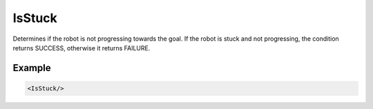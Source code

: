 .. bt_is_stuck_condition:

IsStuck
=======

Determines if the robot is not progressing towards the goal. 
If the robot is stuck and not progressing, the condition returns 
SUCCESS, otherwise it returns FAILURE.

Example
-------

.. code-block:: xml

    <IsStuck/>